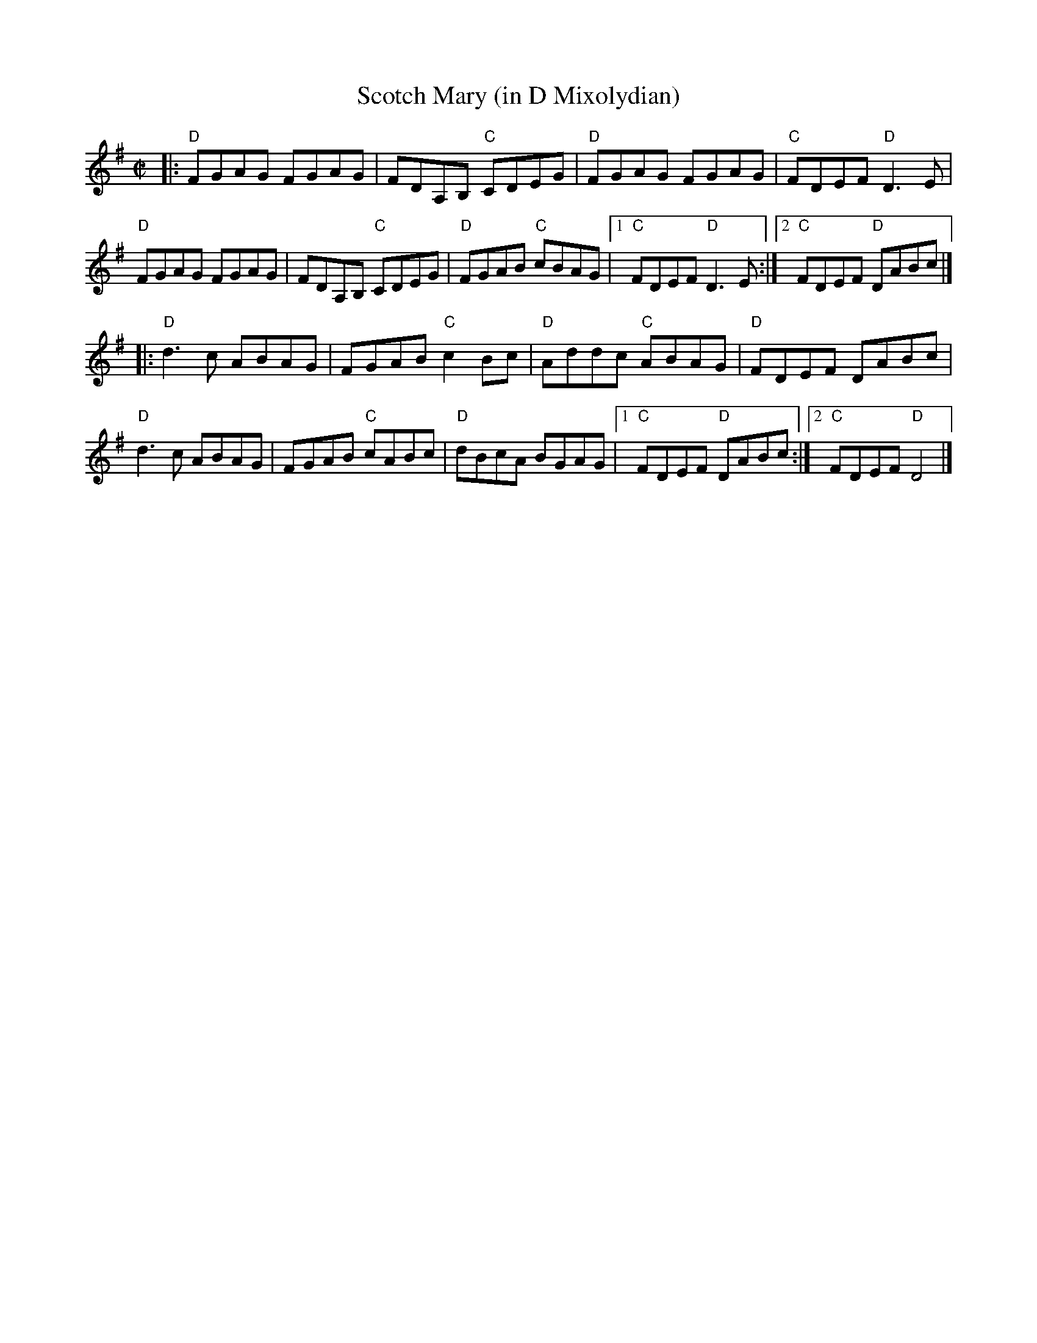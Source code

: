 X: 1
T: Scotch Mary (in D Mixolydian)
M: C|
L: 1/8
R: reel
K: Dmix
|:\
"D"FGAG FGAG | FDA,B, "C"CDEG | "D"FGAG FGAG | "C"FDEF "D"D3E |
"D"FGAG FGAG | FDA,B, "C"CDEG | "D"FGAB "C"cBAG |1 "C"FDEF "D"D3E :|[2 "C"FDEF "D"DABc |]
|:\
"D"d3c ABAG | FGAB "C"c2Bc | "D"Addc "C"ABAG | "D"FDEF DABc |
"D"d3c ABAG | FGAB "C"cABc | "D"dBcA BGAG |1 "C"FDEF "D"DABc :|[2 "C"FDEF "D"D4 |]
